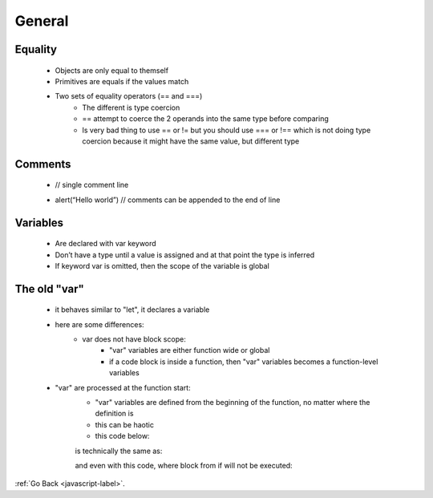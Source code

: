 .. _javascript-general-label:

General
=======

Equality
--------
    - Objects are only equal to themself
    - Primitives are equals if the values match
    - Two sets of equality operators (== and ===)
        - The different is type coercion
        - == attempt to coerce the 2 operands into the same type before comparing
        - Is very bad thing to use == or != but you should use === or !== which is not
          doing type coercion because it might have the same value, but different type


    .. code-block:: python
       :linenos:

       // objecst are equal to themself
       var joe = {name: "Joeseph"};
       write("joe equals joe : " + (joe === joe));

       // objects are not equal to other objects with the same values
       var joe2 = {name: "Joeseph"};
       write("joe equals joe2: " + (joe === joe2))

       //pritives types are equal of their values match
       write(" apple == apple: "+ ("apple" == "apple"))
       write(" apple === apple: "+ ("apple" === "apple"))

       write(" apple == cat: "+ ("apple" == "cat"))
       write(" apple === cat: "+ ("apple" === "cat"))

       //inequality 
       write ("1 != 2: " + (1 != 2))
       write ("1 !== 2: " + (1 !== 2))

       // the ==operator
       write('1 == "1": '+ (1 =="1"))
       write('1 === "1": '+ (1 ==="1"))

       write('"" == 0: ' + ("" == 0))
       write('"" === 0: ' + ("" === 0))

    .. code-block:: python
       :linenos:

       Output:
       joe equals joe : true
       joe equals joe2: false
       apple == apple: true
       apple === apple: true
       apple == cat: false
       apple === cat: false
       1 != 2: true
       1 !== 2: true
       1 == "1": true
       1 === "1": false
       "" == 0: true
       "" === 0: false

Comments
--------

    .. code-block:: python
       :linenos:

    - // single comment line


    .. code-block:: python
       :linenos:

       /* multiple
       Comments
       Lines */

    - alert(“Hello world”) // comments can be appended to the end of line

Variables
---------
    - Are declared with var keyword
    - Don’t have a type until a value is assigned and at that point the type is inferred
    - If keyword var is omitted, then the scope of the variable is global

    .. code-block:: python
        :linenos:

        var streetNumber = 49;
        var streetName = "Brunswick";
        write(typeof streetNumber + " " + streetNumber);
        write(typeof streetName + " " + streetName);

        function add(first, second) {
            a = first;
            return a + second;
        }

        write (" 1 + 2 = " + add(1,2));
        write ( " a: "+ a);
        write ("54 + 18 = " + add(54, 18))
        write(" a: " + a)

        if (!window.a){
            write("a is undefined");
        }

The old "var"
-------------
    - it behaves similar to "let", it declares a variable

    .. code-block:: python
        :linenos:

        function sayHi() {
          var phrase = "Hello"; // local variable, "var" instead of "let"

          alert(phrase); // Hello
        }

        sayHi();

        alert(phrase); // Error, phrase is not defined

    - here are some differences:
        - var does not have block scope:
            - "var" variables are either function wide or global
            - if a code block is inside a function, then "var" variables becomes a function-level variables

        .. code-block:: python
            :linenos:

            if (true) {
              var test = true; // use "var" instead of "let"
            }

            alert(test); // true, the variable lives after if


        .. code-block:: python
            :linenos:

            for (var i = 0; i < 10; i++) {
              // ...
            }

            alert(i); // 10, "i" is visible after loop, it's a global variable

    - "var" are processed at the function start:
        - "var" variables are defined from the beginning of the function, no matter where the definition is
        - this can be haotic
        - this code below:

        .. code-block:: python
            :linenos:

            function sayHi() {
                phrase = "Hello";
                alert(phrase);
                var phrase;
            }

        is technically the same as:

        .. code-block:: python
            :linenos:

            function sayHi() {
                var phrase;
                phrase = "Hello";
                alert(phrase);
            }
        and even with this code, where block from if will not be executed:

        .. code-block:: python
            :linenos:

            function sayHi() {
                phrase = "Hello"; // (*)
                if (false) {
                    var phrase;
                }
                alert(phrase);
            }

:ref:`Go Back <javascript-label>`.